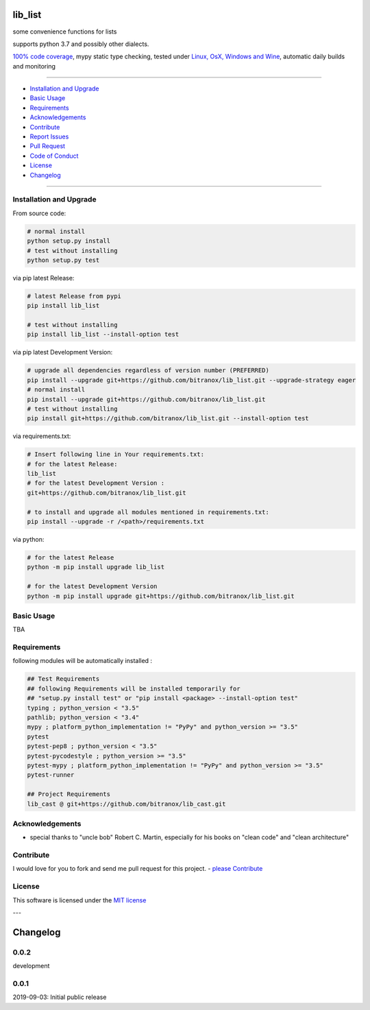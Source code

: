 lib_list
========

|Pypi Status| |license| |maintenance|

|Build Status| |Codecov Status| |Better Code| |code climate| |snyk security|

.. |license| image:: https://img.shields.io/github/license/webcomics/pywine.svg
   :target: http://en.wikipedia.org/wiki/MIT_License
.. |maintenance| image:: https://img.shields.io/maintenance/yes/2019.svg
.. |Build Status| image:: https://travis-ci.org/bitranox/lib_list.svg?branch=master
   :target: https://travis-ci.org/bitranox/lib_list
.. for the pypi status link note the dashes, not the underscore !
.. |Pypi Status| image:: https://badge.fury.io/py/lib-list.svg
   :target: https://badge.fury.io/py/lib_list
.. |Codecov Status| image:: https://codecov.io/gh/bitranox/lib_list/branch/master/graph/badge.svg
   :target: https://codecov.io/gh/bitranox/lib_list
.. |Better Code| image:: https://bettercodehub.com/edge/badge/bitranox/lib_list?branch=master
   :target: https://bettercodehub.com/results/bitranox/lib_list
.. |snyk security| image:: https://snyk.io/test/github/bitranox/lib_list/badge.svg
   :target: https://snyk.io/test/github/bitranox/lib_list
.. |code climate| image:: https://api.codeclimate.com/v1/badges/64c43749ac6b4c52478d/maintainability
   :target: https://codeclimate.com/github/bitranox/lib_list/maintainability
   :alt: Maintainability

some convenience functions for lists

supports python 3.7 and possibly other dialects.

`100% code coverage <https://codecov.io/gh/bitranox/lib_list>`_, mypy static type checking, tested under `Linux, OsX, Windows and Wine <https://travis-ci.org/bitranox/lib_list>`_, automatic daily builds  and monitoring

----

- `Installation and Upgrade`_
- `Basic Usage`_
- `Requirements`_
- `Acknowledgements`_
- `Contribute`_
- `Report Issues <https://github.com/bitranox/lib_list/blob/master/ISSUE_TEMPLATE.md>`_
- `Pull Request <https://github.com/bitranox/lib_list/blob/master/PULL_REQUEST_TEMPLATE.md>`_
- `Code of Conduct <https://github.com/bitranox/lib_list/blob/master/CODE_OF_CONDUCT.md>`_
- `License`_
- `Changelog`_

----

Installation and Upgrade
------------------------

From source code:

.. code-block:: bash

    # normal install
    python setup.py install
    # test without installing
    python setup.py test

via pip latest Release:

.. code-block:: bash

    # latest Release from pypi
    pip install lib_list

    # test without installing
    pip install lib_list --install-option test

via pip latest Development Version:

.. code-block:: bash

    # upgrade all dependencies regardless of version number (PREFERRED)
    pip install --upgrade git+https://github.com/bitranox/lib_list.git --upgrade-strategy eager
    # normal install
    pip install --upgrade git+https://github.com/bitranox/lib_list.git
    # test without installing
    pip install git+https://github.com/bitranox/lib_list.git --install-option test

via requirements.txt:

.. code-block:: bash

    # Insert following line in Your requirements.txt:
    # for the latest Release:
    lib_list
    # for the latest Development Version :
    git+https://github.com/bitranox/lib_list.git

    # to install and upgrade all modules mentioned in requirements.txt:
    pip install --upgrade -r /<path>/requirements.txt

via python:

.. code-block:: python

    # for the latest Release
    python -m pip install upgrade lib_list

    # for the latest Development Version
    python -m pip install upgrade git+https://github.com/bitranox/lib_list.git

Basic Usage
-----------

TBA

Requirements
------------
following modules will be automatically installed :

.. code-block:: bash

    ## Test Requirements
    ## following Requirements will be installed temporarily for
    ## "setup.py install test" or "pip install <package> --install-option test"
    typing ; python_version < "3.5"
    pathlib; python_version < "3.4"
    mypy ; platform_python_implementation != "PyPy" and python_version >= "3.5"
    pytest
    pytest-pep8 ; python_version < "3.5"
    pytest-pycodestyle ; python_version >= "3.5"
    pytest-mypy ; platform_python_implementation != "PyPy" and python_version >= "3.5"
    pytest-runner

    ## Project Requirements
    lib_cast @ git+https://github.com/bitranox/lib_cast.git

Acknowledgements
----------------

- special thanks to "uncle bob" Robert C. Martin, especially for his books on "clean code" and "clean architecture"

Contribute
----------

I would love for you to fork and send me pull request for this project.
- `please Contribute <https://github.com/bitranox/lib_list/blob/master/CONTRIBUTING.md>`_

License
-------

This software is licensed under the `MIT license <http://en.wikipedia.org/wiki/MIT_License>`_

---

Changelog
=========

0.0.2
-----
development

0.0.1
-----
2019-09-03: Initial public release


